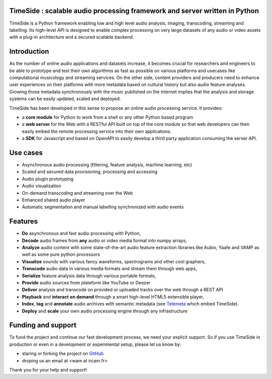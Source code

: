TimeSide : scalable audio processing framework and server written in Python
===========================================================================

TimeSide is a Python framework enabling low and high level audio analysis, imaging, transcoding, streaming and labelling. Its high-level API is designed to enable complex processing on very large datasets of any audio or video assets with a plug-in architecture and a secured scalable backend.


Introduction
=============

As the number of online audio applications and datasets increase, it becomes crucial for researchers and engineers to be able to prototype and test their own algorithms as fast as possible on various platforms and usecases like computational musicology and streaming services. On the other side, content providers and producers need to enhance user experiences on their platforms with more metadata based on cultural history but also audio feature analyses. Growing those metadata synchronously with the music published on the internet implies that the analysis and storage systems can be easily updated, scaled and deployed.

TimeSide has been developed in this sense to propose an online audio processing service. It provides:

- a **core module** for Python to work from a shell or any other Python based program
- a **web server** for the Web with a RESTful API built on top of the core module so that web developers can then easily embed the remote processing service into their own applications.
- a **SDK** for Javascript and based on OpenAPI to easily develop a third party application consuming the server API.


Use cases
==========

- Asynchronous audio processing (filtering, feature analysis, machine learning, etc)
- Scaled and secured data provisioning, processing and accessing
- Audio plugin prototyping
- Audio visualization
- On-demand transcoding and streaming over the Web
- Enhanced shared audio player
- Automatic segmentation and manual labelling synchronized with audio events


Features
========

- **Do** asynchronous and fast audio processing with Python,
- **Decode** audio frames from **any** audio or video media format into numpy arrays,
- **Analyze** audio content with some state-of-the-art audio feature extraction libraries like Aubio, Yaafe and VAMP as well as some pure python processors
- **Visualize** sounds with various fancy waveforms, spectrograms and other cool graphers,
- **Transcode** audio data in various media formats and stream them through web apps,
- **Serialize** feature analysis data through various portable formats,
- **Provide** audio sources from plateform like YouTube or Deezer
- **Deliver** analysis and transcode on provided or uploaded tracks over the web through a REST API
- **Playback** and **interact** **on demand** through a smart high-level HTML5 extensible player,
- **Index**, **tag** and **annotate** audio archives with semantic metadata (see `Telemeta <http://telemeta.org>`__ which embed TimeSide).
- **Deploy** and **scale** your own audio processing engine through any infrastructure


Funding and support
===================

To fund the project and continue our fast development process, we need your explicit support. So if you use TimeSide in production or even in a development or experimental setup, please let us know by:

- staring or forking the project on `GitHub <https://github.com/Ircam-WAM/TimeSide>`_
- droping us an email at <wam at ircam.fr>

Thank you for your help and support!
